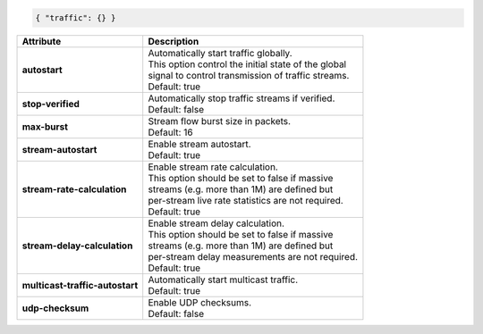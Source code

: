 .. code-block:: json

    { "traffic": {} }

+---------------------------------+--------------------------------------------------------+
| Attribute                       | Description                                            |
+=================================+========================================================+
| **autostart**                   | | Automatically start traffic globally.                |
|                                 | | This option control the initial state of the global  |
|                                 | | signal to control transmission of traffic streams.   |
|                                 | | Default: true                                        |
+---------------------------------+--------------------------------------------------------+
| **stop-verified**               | | Automatically stop traffic streams if verified.      |
|                                 | | Default: false                                       |
+---------------------------------+--------------------------------------------------------+
| **max-burst**                   | | Stream flow burst size in packets.                   |
|                                 | | Default: 16                                          |
+---------------------------------+--------------------------------------------------------+
| **stream-autostart**            | | Enable stream autostart.                             |
|                                 | | Default: true                                        |
+---------------------------------+--------------------------------------------------------+
| **stream-rate-calculation**     | | Enable stream rate calculation.                      |
|                                 | | This option should be set to false if massive        |
|                                 | | streams (e.g. more than 1M) are defined but          |
|                                 | | per-stream live rate statistics are not required.    |
|                                 | | Default: true                                        |
+---------------------------------+--------------------------------------------------------+
| **stream-delay-calculation**    | | Enable stream delay calculation.                     |
|                                 | | This option should be set to false if massive        |
|                                 | | streams (e.g. more than 1M) are defined but          |
|                                 | | per-stream delay measurements are not required.      |
|                                 | | Default: true                                        |
+---------------------------------+--------------------------------------------------------+
| **multicast-traffic-autostart** | | Automatically start multicast traffic.               |
|                                 | | Default: true                                        |
+---------------------------------+--------------------------------------------------------+
| **udp-checksum**                | | Enable UDP checksums.                                |
|                                 | | Default: false                                       |
+---------------------------------+--------------------------------------------------------+